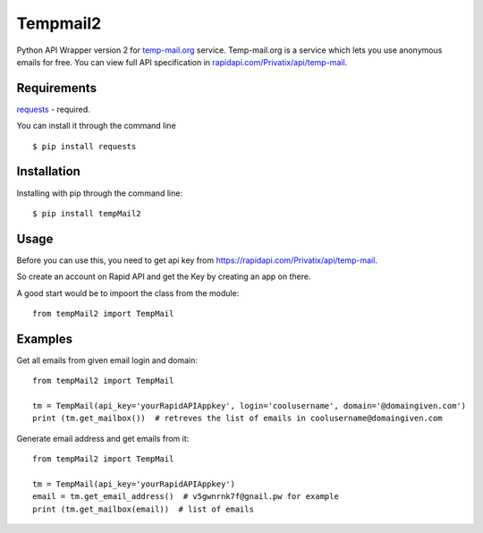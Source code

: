 Tempmail2
=========

Python API Wrapper version 2 for `temp-mail.org <https://temp-mail.org/>`_ service. Temp-mail.org is a service which lets you use anonymous emails for free. You can view full API specification in `rapidapi.com/Privatix/api/temp-mail <https://rapidapi.com/Privatix/api/temp-mail>`_.

Requirements
------------

`requests <https://crate.io/packages/requests/>`_ - required.

You can install it through the command line ::

 $ pip install requests

Installation
------------

Installing with pip through the command line::

    $ pip install tempMail2

Usage
-----

Before you can use this, you need to get api key from https://rapidapi.com/Privatix/api/temp-mail.

So create an account on Rapid API and get the Key by creating an app on there.

A good start would be to impoort the class from the module::

    from tempMail2 import TempMail

Examples
-----

Get all emails from given email login and domain::

    from tempMail2 import TempMail

    tm = TempMail(api_key='yourRapidAPIAppkey', login='coolusername', domain='@domaingiven.com')
    print (tm.get_mailbox())  # retreves the list of emails in coolusername@domaingiven.com

Generate email address and get emails from it::

    from tempMail2 import TempMail

    tm = TempMail(api_key='yourRapidAPIAppkey')
    email = tm.get_email_address()  # v5gwnrnk7f@gnail.pw for example
    print (tm.get_mailbox(email))  # list of emails
